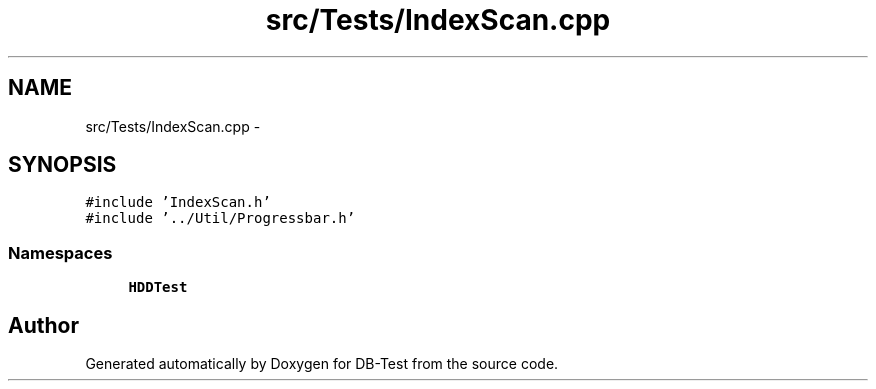 .TH "src/Tests/IndexScan.cpp" 3 "Mon Nov 17 2014" "DB-Test" \" -*- nroff -*-
.ad l
.nh
.SH NAME
src/Tests/IndexScan.cpp \- 
.SH SYNOPSIS
.br
.PP
\fC#include 'IndexScan\&.h'\fP
.br
\fC#include '\&.\&./Util/Progressbar\&.h'\fP
.br

.SS "Namespaces"

.in +1c
.ti -1c
.RI "\fBHDDTest\fP"
.br
.in -1c
.SH "Author"
.PP 
Generated automatically by Doxygen for DB-Test from the source code\&.
